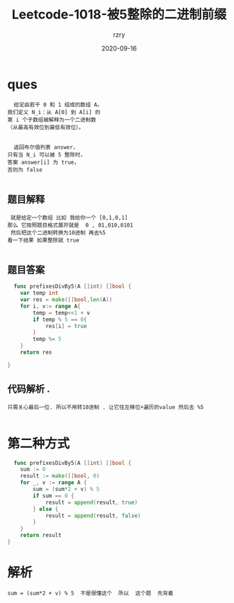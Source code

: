 #+TITLE:     Leetcode-1018-被5整除的二进制前缀
#+AUTHOR:    rzry
#+EMAIL:     rzry36008@ccie.lol
#+DATE:      2020-09-16
#+LANGUAGE:  en

* ques
  #+BEGIN_SRC
  给定由若干 0 和 1 组成的数组 A。
我们定义 N_i：从 A[0] 到 A[i] 的
第 i 个子数组被解释为一个二进制数
（从最高有效位到最低有效位）。


  返回布尔值列表 answer，
只有当 N_i 可以被 5 整除时，
答案 answer[i] 为 true，
否则为 false

  #+END_SRC
** 题目解释
  #+BEGIN_SRC
  就是给定一个数组 比如 我给你一个 [0,1,0,1]
 那么 它按照题目格式展开就是  0 , 01,010,0101
  然后把这个二进制转换为10进制 再去%5
 看一下结果 如果整除就 true

  #+END_SRC
** 题目答案
  #+BEGIN_SRC go
  func prefixesDivBy5(A []int) []bool {
    var temp int
    var res = make([]bool,len(A))
    for i, v:= range A{
        temp = temp<<1 + v
        if temp % 5 == 0{
            res[i] = true
        }
        temp %= 5
    }
    return res

}
  #+END_SRC
** 代码解析 .
  #+BEGIN_SRC
  只需关心最后一位. 所以不用转10进制 . 让它往左移位+遍历的value 然后去 %5

  #+END_SRC
* 第二种方式
  #+BEGIN_SRC go
  func prefixesDivBy5(A []int) []bool {
    sum := 0
	result := make([]bool, 0)
	for _, v := range A {
        sum = (sum*2 + v) % 5
		if sum == 0 {
			result = append(result, true)
		} else {
			result = append(result, false)
		}
	}
    return result
}
  #+END_SRC
* 解析
  #+BEGIN_SRC
  sum = (sum*2 + v) % 5  不是很懂这个  所以  这个题  先背着
  #+END_SRC
